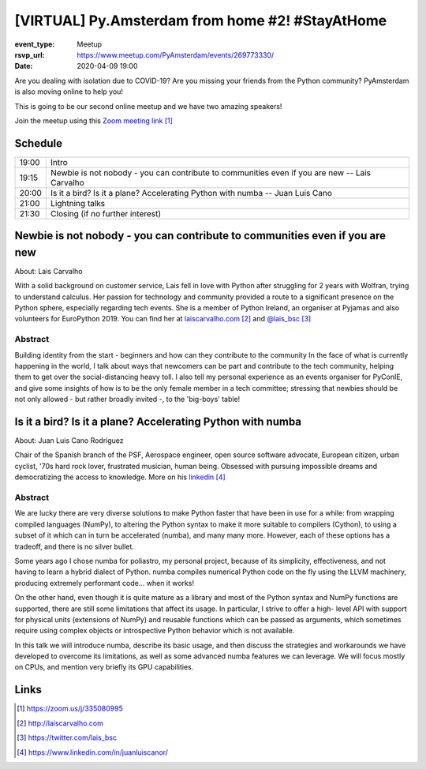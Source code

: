[VIRTUAL] Py.Amsterdam from home #2! #StayAtHome
================================================

:event_type: Meetup
:rsvp_url: https://www.meetup.com/PyAmsterdam/events/269773330/
:date: 2020-04-09 19:00

Are you dealing with isolation due to COVID-19?
Are you missing your friends from the Python community?
PyAmsterdam is also moving online to help you!

This is going to be our second online meetup and we have two amazing speakers!

Join the meetup using this `Zoom meeting link`_


Schedule
------------------------

.. table::
   :class: schedule-table

   ===== =
   19:00 Intro
   19:15 Newbie is not nobody - you can contribute to communities even if you are new -- Lais Carvalho
   20:00 Is it a bird? Is it a plane? Accelerating Python with numba -- Juan Luis Cano
   21:00 Lightning talks
   21:30 Closing (if no further interest)
   ===== =

Newbie is not nobody - you can contribute to communities even if you are new 
----------------------------------------------------------------------------


About: Lais Carvalho

With a solid background on customer service, Lais fell in love with Python after struggling 
for 2 years with Wolfran, trying to understand calculus. Her passion for technology and community provided 
a route to a significant presence on the Python sphere, especially regarding tech events. 
She is a member of Python Ireland, an organiser at Pyjamas and also volunteers for EuroPython 2019. 
You can find her at `laiscarvalho.com`_ and `@lais_bsc`_

Abstract
~~~~~~~~

Building identity from the start - beginners and how can they contribute to the community 
In the face of what is currently happening in the world, I talk about ways that newcomers 
can be part and contribute to the tech community, helping them to get over the social-distancing heavy toll. 
I also tell my personal experience as an events organiser for PyConIE, and give some insights of how 
is to be the only female member in a tech committee; stressing that newbies should be 
not only allowed - but rather broadly invited -, to the 'big-boys' table!


Is it a bird? Is it a plane? Accelerating Python with numba
-----------------------------------------------------------

About: Juan Luis Cano Rodríguez

Chair of the Spanish branch of the PSF, Aerospace engineer, open source software advocate, 
European citizen, urban cyclist, '70s hard rock lover, frustrated musician, human being. 
Obsessed with pursuing impossible dreams and democratizing the access to knowledge.
More on his `linkedin`_


Abstract
~~~~~~~~

We are lucky there are very diverse solutions to make Python faster that have
been in use for a while: from wrapping compiled languages (NumPy), to altering
the Python syntax to make it more suitable to compilers (Cython), to using a
subset of it which can in turn be accelerated (numba), and many many more.
However, each of these options has a tradeoff, and there is no silver bullet.

Some years ago I chose numba for poliastro, my personal project, because of its
simplicity, effectiveness, and not having to learn a hybrid dialect of Python.
numba compiles numerical Python code on the fly using the LLVM machinery,
producing extremely performant code... when it works!

On the other hand, even though it is quite mature as a library and most of the
Python syntax and NumPy functions are supported, there are still some
limitations that affect its usage. In particular, I strive to offer a high-
level API with support for physical units (extensions of NumPy) and reusable
functions which can be passed as arguments, which sometimes require using
complex objects or introspective Python behavior which is not available.

In this talk we will introduce numba, describe its basic usage, and then
discuss the strategies and workarounds we have developed to overcome its
limitations, as well as some advanced numba features we can leverage. We will
focus mostly on CPUs, and mention very briefly its GPU capabilities.


Links
-----

.. _Zoom meeting link: https://zoom.us/j/335080995
.. _laiscarvalho.com: http://laiscarvalho.com 
.. _@lais_bsc: https://twitter.com/lais_bsc
.. _linkedin: https://www.linkedin.com/in/juanluiscanor/

.. target-notes::
